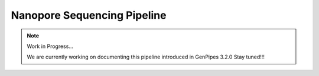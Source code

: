 .. _docs_gp_nanopore:
  
Nanopore Sequencing Pipeline
=============================

.. note:: Work in Progress...

      We are currently working on documenting this pipeline introduced in GenPipes 3.2.0
      Stay tuned!!!
